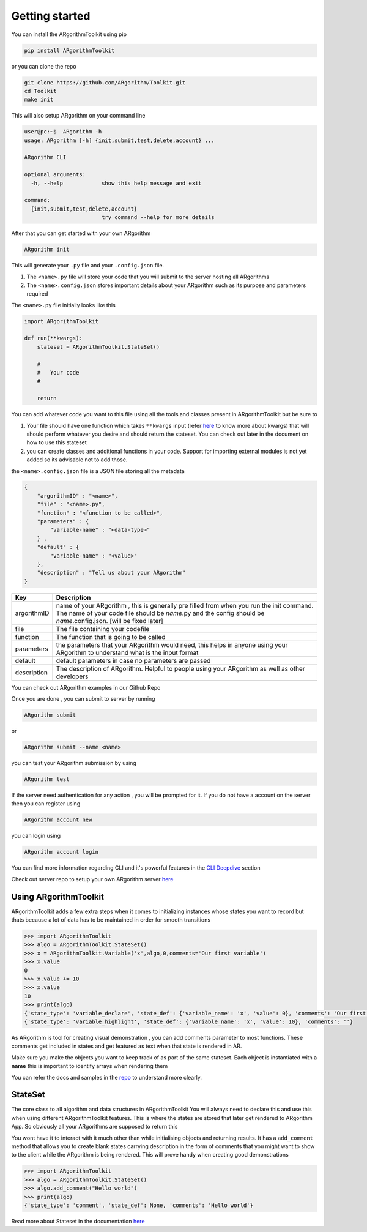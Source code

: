 Getting started
===============

You can install the ARgorithmToolkit using pip

.. code:: bash

    pip install ARgorithmToolkit

or you can clone the repo

.. code:: bash

    git clone https://github.com/ARgorithm/Toolkit.git 
    cd Toolkit
    make init

This will also setup ARgorithm on your command line

.. code:: bash

    user@pc:~$  ARgorithm -h
    usage: ARgorithm [-h] {init,submit,test,delete,account} ...

    ARgorithm CLI

    optional arguments:
      -h, --help            show this help message and exit

    command:
      {init,submit,test,delete,account}
                            try command --help for more details

After that you can get started with your own ARgorithm

.. code:: bash

    ARgorithm init

This will generate your ``.py`` file and your ``.config.json`` file.

1. The ``<name>.py`` file will store your code that you will submit to
   the server hosting all ARgorithms
2. The ``<name>.config.json`` stores important details about your
   ARgorithm such as its purpose and parameters required

The ``<name>.py`` file initially looks like this

.. code:: python

    import ARgorithmToolkit

    def run(**kwargs):
        stateset = ARgorithmToolkit.StateSet()
        
        #
        #   Your code
        #
        
        return

You can add whatever code you want to this file using all the tools and
classes present in ARgorithmToolkit but be sure to

1. Your file should have one function which takes ``**kwargs`` input
   (refer
   `here <https://book.pythontips.com/en/latest/args_and_kwargs.html>`__
   to know more about kwargs) that will should perform whatever you
   desire and should return the stateset. You can check out later in the
   document on how to use this stateset
2. you can create classes and additional functions in your code. Support
   for importing external modules is not yet added so its advisable not
   to add those.

the ``<name>.config.json`` file is a JSON file storing all the metadata

.. code:: json

    {
        "argorithmID" : "<name>",
        "file" : "<name>.py",
        "function" : "<function to be called>",
        "parameters" : {
            "variable-name" : "<data-type>"
        } , 
        "default" : {
            "variable-name" : "<value>"
        },
        "description" : "Tell us about your ARgorithm"
    }

+---------------+---------------------------------------------------------------------------------------------------------------------------------------------------------------------------------------------------------------+
| Key           | Description                                                                                                                                                                                                   |
+===============+===============================================================================================================================================================================================================+
| argorithmID   | name of your ARgorithm , this is generally pre filled from when you run the init command. The name of your code file should be *name*.py and the config should be *name*.config.json. [will be fixed later]   |
+---------------+---------------------------------------------------------------------------------------------------------------------------------------------------------------------------------------------------------------+
| file          | The file containing your codefile                                                                                                                                                                             |
+---------------+---------------------------------------------------------------------------------------------------------------------------------------------------------------------------------------------------------------+
| function      | The function that is going to be called                                                                                                                                                                       |
+---------------+---------------------------------------------------------------------------------------------------------------------------------------------------------------------------------------------------------------+
| parameters    | the parameters that your ARgorithm would need, this helps in anyone using your ARgorithm to understand what is the input format                                                                               |
+---------------+---------------------------------------------------------------------------------------------------------------------------------------------------------------------------------------------------------------+
| default       | default parameters in case no parameters are passed                                                                                                                                                           |
+---------------+---------------------------------------------------------------------------------------------------------------------------------------------------------------------------------------------------------------+
| description   | The description of ARgorithm. Helpful to people using your ARgorithm as well as other developers                                                                                                              |
+---------------+---------------------------------------------------------------------------------------------------------------------------------------------------------------------------------------------------------------+

You can check out ARgorithm examples in our Github Repo

Once you are done , you can submit to server by running

.. code:: bash

    ARgorithm submit

or

.. code:: bash

    ARgorithm submit --name <name>

you can test your ARgorithm submission by using

.. code:: bash

    ARgorithm test

If the server need authentication for any action , you will be prompted
for it. If you do not have a account on the server then you can register
using

.. code:: bash

    ARgorithm account new

you can login using

.. code:: bash

    ARgorithm account login

You can find more information regarding CLI and it's powerful features in the `CLI Deepdive <cli.html>`_ section

Check out server repo to setup your own ARgorithm server `here <https://github.com/ARgorithm/Server>`_

Using ARgorithmToolkit
----------------------

ARgorithmToolkit adds a few extra steps when it comes to initializing
instances whose states you want to record but thats because a lot of
data has to be maintained in order for smooth transitions

.. code:: python

    >>> import ARgorithmToolkit
    >>> algo = ARgorithmToolkit.StateSet()
    >>> x = ARgorithmToolkit.Variable('x',algo,0,comments='Our first variable')
    >>> x.value
    0
    >>> x.value += 10
    >>> x.value
    10
    >>> print(algo)
    {'state_type': 'variable_declare', 'state_def': {'variable_name': 'x', 'value': 0}, 'comments': 'Our first variable'}
    {'state_type': 'variable_highlight', 'state_def': {'variable_name': 'x', 'value': 10}, 'comments': ''}

As ARgorithm is tool for creating visual demonstration , you can add
comments parameter to most functions. These comments get included in
states and get featured as text when that state is rendered in AR.

Make sure you make the objects you want to keep track of as part of the
same stateset. Each object is instantiated with a **name** this is
important to identify arrays when rendering them

You can refer the docs and samples in the
`repo <https://github.com/ARgorithm/Toolkit>`__ to understand more
clearly.

StateSet
--------

The core class to all algorithm and data structures in ARgorithmToolkit
You will always need to declare this and use this when using different
ARgorithmToolkit features. This is where the states are stored that
later get rendered to ARgorithm App. So obviously all your ARgorithms
are supposed to return this

You wont have it to interact with it much other than while initialising
objects and returning results. It has a ``add_comment`` method that
allows you to create blank states carrying description in the form of
comments that you might want to show to the client while the ARgorithm
is being rendered. This will prove handy when creating good
demonstrations

.. code:: python

    >>> import ARgorithmToolkit
    >>> algo = ARgorithmToolkit.StateSet()
    >>> algo.add_comment("Hello world")
    >>> print(algo)
    {'state_type': 'comment', 'state_def': None, 'comments': 'Hello world'}

Read more about Stateset in the documentation `here <ARgorithmToolkit.utils.html>`_ 
